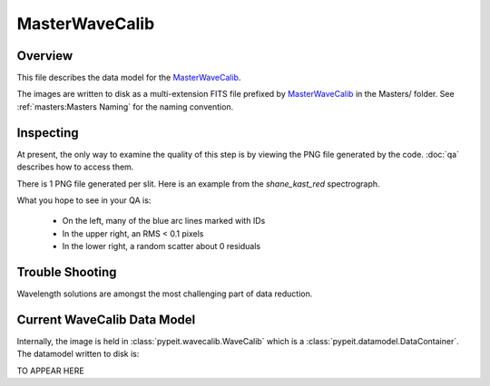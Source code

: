 ===============
MasterWaveCalib
===============

Overview
========

This file describes the data model for the `MasterWaveCalib`_.

The images are written to disk as a multi-extension FITS file
prefixed by `MasterWaveCalib`_ in the Masters/ folder.
See :ref:`masters:Masters Naming` for the naming convention.

Inspecting
==========

At present, the only way to examine the quality of this
step is by viewing the PNG file generated by the code.
:doc:`qa` describes how to access them.

There is 1 PNG file generated per slit.  Here is an
example from the `shane_kast_red` spectrograph.

.. image:: figures/arc_1d_fit.png

What you hope to see in your QA is:

 - On the left, many of the blue arc lines marked with IDs
 - In the upper right, an RMS < 0.1 pixels
 - In the lower right, a random scatter about 0 residuals


Trouble Shooting
================

Wavelength solutions are amongst the most challenging
part of data reduction.


Current WaveCalib Data Model
============================

Internally, the image is held in
:class:`pypeit.wavecalib.WaveCalib`
which is a :class:`pypeit.datamodel.DataContainer`.
The datamodel written to disk is:

TO APPEAR HERE

